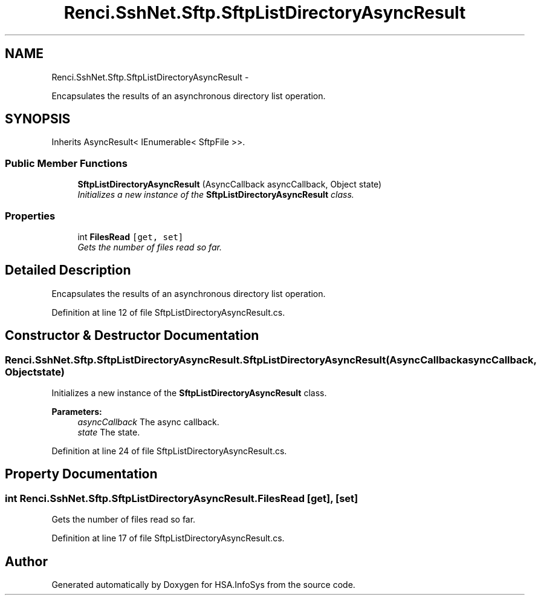 .TH "Renci.SshNet.Sftp.SftpListDirectoryAsyncResult" 3 "Fri Jul 5 2013" "Version 1.0" "HSA.InfoSys" \" -*- nroff -*-
.ad l
.nh
.SH NAME
Renci.SshNet.Sftp.SftpListDirectoryAsyncResult \- 
.PP
Encapsulates the results of an asynchronous directory list operation\&.  

.SH SYNOPSIS
.br
.PP
.PP
Inherits AsyncResult< IEnumerable< SftpFile >>\&.
.SS "Public Member Functions"

.in +1c
.ti -1c
.RI "\fBSftpListDirectoryAsyncResult\fP (AsyncCallback asyncCallback, Object state)"
.br
.RI "\fIInitializes a new instance of the \fBSftpListDirectoryAsyncResult\fP class\&. \fP"
.in -1c
.SS "Properties"

.in +1c
.ti -1c
.RI "int \fBFilesRead\fP\fC [get, set]\fP"
.br
.RI "\fIGets the number of files read so far\&. \fP"
.in -1c
.SH "Detailed Description"
.PP 
Encapsulates the results of an asynchronous directory list operation\&. 


.PP
Definition at line 12 of file SftpListDirectoryAsyncResult\&.cs\&.
.SH "Constructor & Destructor Documentation"
.PP 
.SS "Renci\&.SshNet\&.Sftp\&.SftpListDirectoryAsyncResult\&.SftpListDirectoryAsyncResult (AsyncCallbackasyncCallback, Objectstate)"

.PP
Initializes a new instance of the \fBSftpListDirectoryAsyncResult\fP class\&. 
.PP
\fBParameters:\fP
.RS 4
\fIasyncCallback\fP The async callback\&.
.br
\fIstate\fP The state\&.
.RE
.PP

.PP
Definition at line 24 of file SftpListDirectoryAsyncResult\&.cs\&.
.SH "Property Documentation"
.PP 
.SS "int Renci\&.SshNet\&.Sftp\&.SftpListDirectoryAsyncResult\&.FilesRead\fC [get]\fP, \fC [set]\fP"

.PP
Gets the number of files read so far\&. 
.PP
Definition at line 17 of file SftpListDirectoryAsyncResult\&.cs\&.

.SH "Author"
.PP 
Generated automatically by Doxygen for HSA\&.InfoSys from the source code\&.
